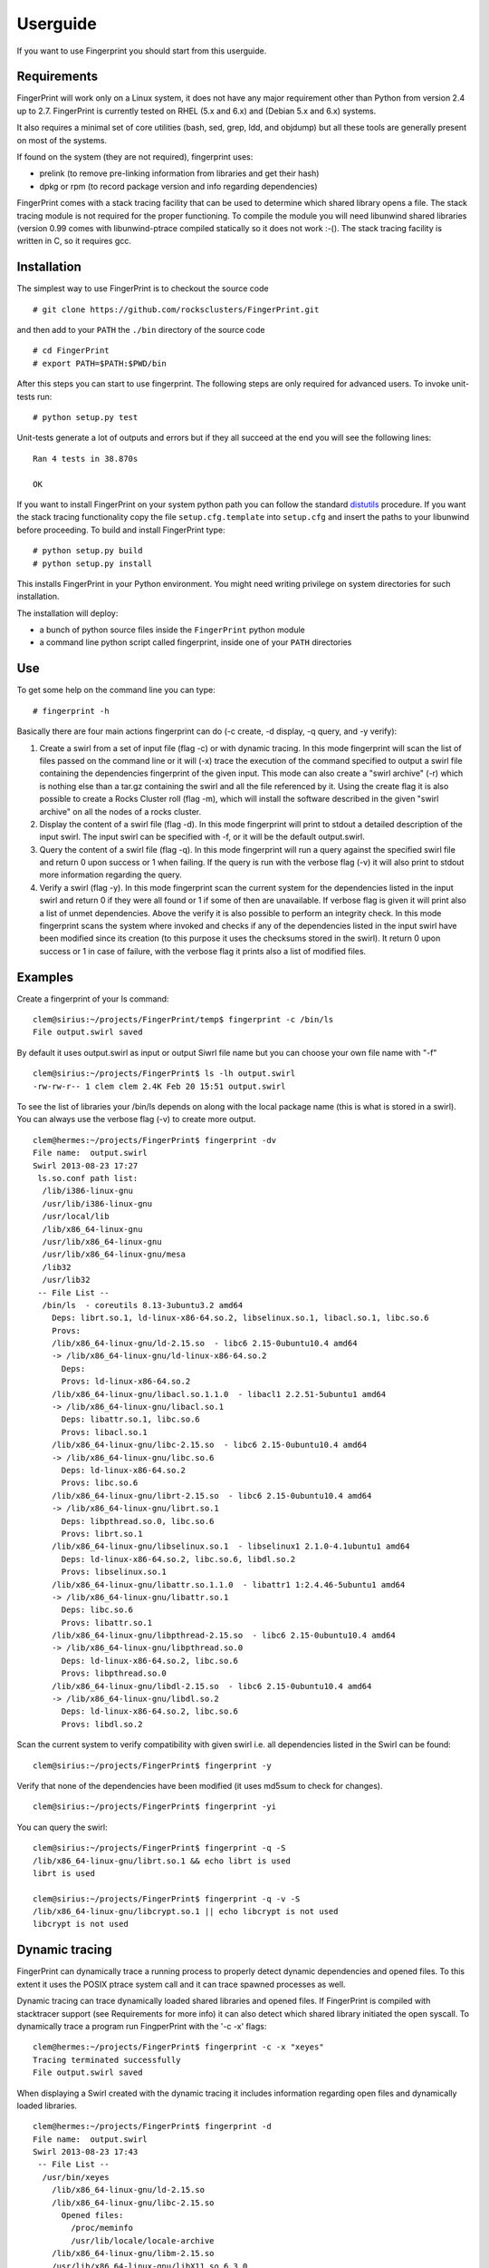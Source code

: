 Userguide
+++++++++

If you want to use Fingerprint you should start from this userguide.

Requirements
------------

FingerPrint will work only on a Linux system, it does not have any major 
requirement other than Python from version 2.4 up to 2.7. FingerPrint is 
currently tested on RHEL (5.x and 6.x) and (Debian 5.x and 6.x) systems.

It also requires a minimal set of core utilities (bash, sed, grep,
ldd, and objdump) but all these tools are generally present on most of
the systems.

If found on the system (they are not required), fingerprint uses:

- prelink (to remove pre-linking information from libraries and get their hash)
- dpkg or rpm (to record package version and info regarding dependencies)

FingerPrint comes with a stack tracing facility that can be used to determine
which shared library opens a file. The stack tracing module is not required for
the proper functioning. To compile the module you will need libunwind
shared libraries (version 0.99 comes with libunwind-ptrace compiled statically
so it does not work :-(). The stack tracing facility is written in C, so it
requires gcc.


Installation
------------

The simplest way to use FingerPrint is to checkout the source code

::

  # git clone https://github.com/rocksclusters/FingerPrint.git

and then add to your ``PATH`` the ``./bin`` directory of the source code

::

  # cd FingerPrint
  # export PATH=$PATH:$PWD/bin

After this steps you can start to use fingerprint. The following steps are
only required for advanced users. To invoke unit-tests run:

::

  # python setup.py test

Unit-tests generate a lot of outputs and errors but if they all succeed at the
end you will see the following lines:

::
    
  Ran 4 tests in 38.870s
   
  OK


If you want to install FingerPrint on your system python path you can follow the
standard `distutils <http://docs.python.org/2/install/index.html>`_ procedure.
If you want the stack tracing functionality copy the file ``setup.cfg.template``
into ``setup.cfg`` and insert the paths to your libunwind before proceeding.
To build and install FingerPrint type:

::

  # python setup.py build
  # python setup.py install

This installs FingerPrint in your Python environment. You might need writing
privilege on system directories for such installation.

The installation will deploy:

- a bunch of python source files inside the ``FingerPrint`` python module
- a command line python script called fingerprint, inside one of your  ``PATH``
  directories


Use
---

To get some help on the command line you can type:

::

  # fingerprint -h

Basically there are four main actions fingerprint can do (-c create, -d display,
-q query, and -y verify):

1. Create a swirl from a set of input file (flag -c) or with dynamic tracing.
   In this mode fingerprint will scan the list of files passed on the command
   line or it will (-x) trace the execution of the command specified to output
   a swirl file containing the dependencies fingerprint of the given input.
   This mode can also create a "swirl archive" (-r) which is nothing else than
   a tar.gz containing the swirl and all the file referenced by it.
   Using the create flag it is also possible to create a Rocks Cluster roll
   (flag -m), which will install the software described in the given "swirl
   archive" on all the nodes of a rocks cluster.

2. Display the content of a swirl file (flag -d). In this mode fingerprint
   will print to stdout a detailed description of the input swirl. The input
   swirl can be specified with -f, or it will be the default output.swirl.

3. Query the content of a swirl file (flag -q). In this mode fingerprint
   will run a query against the specified swirl file and return 0 upon success
   or 1 when failing. If the query is run with the verbose flag (-v) it will
   also print to stdout more information regarding the query.

4. Verify a swirl (flag -y). In this mode fingerprint scan the current system
   for the dependencies listed in the input swirl and return 0 if they were
   all found or 1 if some of then are unavailable. If verbose flag is given
   it will print also a list of unmet dependencies. Above the verify it is also
   possible to perform an integrity check. In this mode fingerprint scans the
   system where invoked and checks if any of the dependencies listed in the
   input swirl have been modified since its creation (to this purpose it uses
   the checksums stored in the swirl). It return 0 upon success or 1 in case of
   failure, with the verbose flag it prints also a list of modified files.

Examples
--------


Create a fingerprint of your ls command:


::

 clem@sirius:~/projects/FingerPrint/temp$ fingerprint -c /bin/ls
 File output.swirl saved

By default it uses output.swirl as input or output Siwrl file name 
but you can choose your own file name with "-f"

::

 clem@sirius:~/projects/FingerPrint$ ls -lh output.swirl
 -rw-rw-r-- 1 clem clem 2.4K Feb 20 15:51 output.swirl


To see the list of libraries your /bin/ls depends on along with
the local package name (this is what is stored in a swirl).
You can always use the verbose flag (-v) to create more output.

::

 clem@hermes:~/projects/FingerPrint$ fingerprint -dv
 File name:  output.swirl
 Swirl 2013-08-23 17:27
  ls.so.conf path list:
   /lib/i386-linux-gnu
   /usr/lib/i386-linux-gnu
   /usr/local/lib
   /lib/x86_64-linux-gnu
   /usr/lib/x86_64-linux-gnu
   /usr/lib/x86_64-linux-gnu/mesa
   /lib32
   /usr/lib32
  -- File List --
   /bin/ls  - coreutils 8.13-3ubuntu3.2 amd64
     Deps: librt.so.1, ld-linux-x86-64.so.2, libselinux.so.1, libacl.so.1, libc.so.6
     Provs: 
     /lib/x86_64-linux-gnu/ld-2.15.so  - libc6 2.15-0ubuntu10.4 amd64
     -> /lib/x86_64-linux-gnu/ld-linux-x86-64.so.2
       Deps: 
       Provs: ld-linux-x86-64.so.2
     /lib/x86_64-linux-gnu/libacl.so.1.1.0  - libacl1 2.2.51-5ubuntu1 amd64
     -> /lib/x86_64-linux-gnu/libacl.so.1
       Deps: libattr.so.1, libc.so.6
       Provs: libacl.so.1
     /lib/x86_64-linux-gnu/libc-2.15.so  - libc6 2.15-0ubuntu10.4 amd64
     -> /lib/x86_64-linux-gnu/libc.so.6
       Deps: ld-linux-x86-64.so.2
       Provs: libc.so.6
     /lib/x86_64-linux-gnu/librt-2.15.so  - libc6 2.15-0ubuntu10.4 amd64
     -> /lib/x86_64-linux-gnu/librt.so.1
       Deps: libpthread.so.0, libc.so.6
       Provs: librt.so.1
     /lib/x86_64-linux-gnu/libselinux.so.1  - libselinux1 2.1.0-4.1ubuntu1 amd64
       Deps: ld-linux-x86-64.so.2, libc.so.6, libdl.so.2
       Provs: libselinux.so.1
     /lib/x86_64-linux-gnu/libattr.so.1.1.0  - libattr1 1:2.4.46-5ubuntu1 amd64
     -> /lib/x86_64-linux-gnu/libattr.so.1
       Deps: libc.so.6
       Provs: libattr.so.1
     /lib/x86_64-linux-gnu/libpthread-2.15.so  - libc6 2.15-0ubuntu10.4 amd64
     -> /lib/x86_64-linux-gnu/libpthread.so.0
       Deps: ld-linux-x86-64.so.2, libc.so.6
       Provs: libpthread.so.0
     /lib/x86_64-linux-gnu/libdl-2.15.so  - libc6 2.15-0ubuntu10.4 amd64
     -> /lib/x86_64-linux-gnu/libdl.so.2
       Deps: ld-linux-x86-64.so.2, libc.so.6
       Provs: libdl.so.2


Scan the current system to verify compatibility with given swirl
i.e. all dependencies listed in the Swirl can be found:

::

 clem@sirius:~/projects/FingerPrint$ fingerprint -y


Verify that none of the dependencies have been modified
(it uses md5sum to check for changes).

::

 clem@sirius:~/projects/FingerPrint$ fingerprint -yi


You can query the swirl:

::

 clem@sirius:~/projects/FingerPrint$ fingerprint -q -S
 /lib/x86_64-linux-gnu/librt.so.1 && echo librt is used
 librt is used
 
 clem@sirius:~/projects/FingerPrint$ fingerprint -q -v -S
 /lib/x86_64-linux-gnu/libcrypt.so.1 || echo libcrypt is not used
 libcrypt is not used


Dynamic tracing
---------------
FingerPrint can dynamically trace a running process to properly detect dynamic
dependencies and opened files. To this extent it uses the POSIX ptrace system
call and it can trace spawned processes as well.

Dynamic tracing can trace dynamically loaded shared libraries and opened files.
If FingerPrint is compiled with stacktracer support (see Requirements for more info)
it can also detect which shared library initiated the open syscall. To dynamically
trace a program run FingperPrint with the '-c -x' flags:

::

 clem@hermes:~/projects/FingerPrint$ fingerprint -c -x "xeyes"
 Tracing terminated successfully
 File output.swirl saved


When displaying a Swirl created with the dynamic tracing it includes information
regarding open files and dynamically loaded libraries.

::

 clem@hermes:~/projects/FingerPrint$ fingerprint -d
 File name:  output.swirl
 Swirl 2013-08-23 17:43
  -- File List --
   /usr/bin/xeyes
     /lib/x86_64-linux-gnu/ld-2.15.so
     /lib/x86_64-linux-gnu/libc-2.15.so
       Opened files:
         /proc/meminfo
         /usr/lib/locale/locale-archive
     /lib/x86_64-linux-gnu/libm-2.15.so
     /usr/lib/x86_64-linux-gnu/libX11.so.6.3.0
       Opened files:
         /usr/share/X11/locale/C/XLC_LOCALE
         /usr/share/X11/locale/locale.dir
         /usr/share/X11/locale/locale.alias
         /usr/share/X11/locale/en_US.UTF-8/XLC_LOCALE
     /usr/lib/x86_64-linux-gnu/libXext.so.6.4.0
     /usr/lib/x86_64-linux-gnu/libXmu.so.6.2.0
     /usr/lib/x86_64-linux-gnu/libXrender.so.1.3.0
     /usr/lib/x86_64-linux-gnu/libXt.so.6.0.0
     /lib/x86_64-linux-gnu/libdl-2.15.so
     /usr/lib/x86_64-linux-gnu/libxcb.so.1.1.0
     /usr/lib/x86_64-linux-gnu/libICE.so.6.3.0
     /usr/lib/x86_64-linux-gnu/libSM.so.6.0.1
     /usr/lib/x86_64-linux-gnu/libXau.so.6.0.0
       Opened files:
         /home/clem/.Xauthority
     /usr/lib/x86_64-linux-gnu/libXdmcp.so.6.0.0
     /lib/x86_64-linux-gnu/libuuid.so.1.3.0
     /usr/lib/x86_64-linux-gnu/libXcursor.so.1.0.2 --(Dyn)--
     /usr/lib/x86_64-linux-gnu/libXfixes.so.3.1.0 --(Dyn)--

It the example above, thanks to the stack tracing facility, it is possible to see
that the file ``/home/clem/.Xauthority`` was opened by the
``/usr/lib/x86_64-linux-gnu/libXau.so.6.0.0`` shared library.

